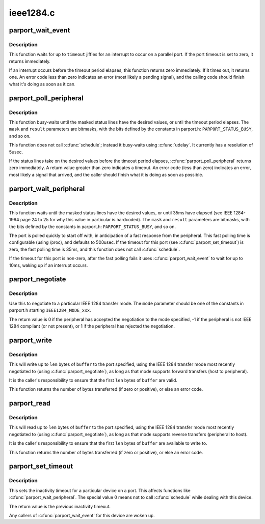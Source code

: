 .. -*- coding: utf-8; mode: rst -*-

==========
ieee1284.c
==========

.. _`parport_wait_event`:

parport_wait_event
==================

.. c:function:: int parport_wait_event (struct parport *port, signed long timeout)

    wait for an event on a parallel port

    :param struct parport \*port:
        port to wait on

    :param signed long timeout:
        time to wait (in jiffies)


.. _`parport_wait_event.description`:

Description
-----------

This function waits for up to ``timeout`` jiffies for an
interrupt to occur on a parallel port.  If the port timeout is
set to zero, it returns immediately.

If an interrupt occurs before the timeout period elapses, this
function returns zero immediately.  If it times out, it returns
one.  An error code less than zero indicates an error (most
likely a pending signal), and the calling code should finish
what it's doing as soon as it can.


.. _`parport_poll_peripheral`:

parport_poll_peripheral
=======================

.. c:function:: int parport_poll_peripheral (struct parport *port, unsigned char mask, unsigned char result, int usec)

    poll status lines

    :param struct parport \*port:
        port to watch

    :param unsigned char mask:
        status lines to watch

    :param unsigned char result:
        desired values of chosen status lines

    :param int usec:
        timeout


.. _`parport_poll_peripheral.description`:

Description
-----------

This function busy-waits until the masked status lines have
the desired values, or until the timeout period elapses.  The
``mask`` and ``result`` parameters are bitmasks, with the bits
defined by the constants in parport.h: ``PARPORT_STATUS_BUSY``\ ,
and so on.

This function does not call :c:func:`schedule`; instead it busy-waits
using :c:func:`udelay`.  It currently has a resolution of 5usec.

If the status lines take on the desired values before the
timeout period elapses, :c:func:`parport_poll_peripheral` returns zero
immediately.  A return value greater than zero indicates
a timeout.  An error code (less than zero) indicates an error,
most likely a signal that arrived, and the caller should
finish what it is doing as soon as possible.


.. _`parport_wait_peripheral`:

parport_wait_peripheral
=======================

.. c:function:: int parport_wait_peripheral (struct parport *port, unsigned char mask, unsigned char result)

    wait for status lines to change in 35ms

    :param struct parport \*port:
        port to watch

    :param unsigned char mask:
        status lines to watch

    :param unsigned char result:
        desired values of chosen status lines


.. _`parport_wait_peripheral.description`:

Description
-----------

This function waits until the masked status lines have the
desired values, or until 35ms have elapsed (see IEEE 1284-1994
page 24 to 25 for why this value in particular is hardcoded).
The ``mask`` and ``result`` parameters are bitmasks, with the bits
defined by the constants in parport.h: ``PARPORT_STATUS_BUSY``\ ,
and so on.

The port is polled quickly to start off with, in anticipation
of a fast response from the peripheral.  This fast polling
time is configurable (using /proc), and defaults to 500usec.
If the timeout for this port (see :c:func:`parport_set_timeout`) is
zero, the fast polling time is 35ms, and this function does
not call :c:func:`schedule`.

If the timeout for this port is non-zero, after the fast
polling fails it uses :c:func:`parport_wait_event` to wait for up to
10ms, waking up if an interrupt occurs.


.. _`parport_negotiate`:

parport_negotiate
=================

.. c:function:: int parport_negotiate (struct parport *port, int mode)

    negotiate an IEEE 1284 mode

    :param struct parport \*port:
        port to use

    :param int mode:
        mode to negotiate to


.. _`parport_negotiate.description`:

Description
-----------

Use this to negotiate to a particular IEEE 1284 transfer mode.
The ``mode`` parameter should be one of the constants in
parport.h starting ``IEEE1284_MODE_xxx``\ .

The return value is 0 if the peripheral has accepted the
negotiation to the mode specified, -1 if the peripheral is not
IEEE 1284 compliant (or not present), or 1 if the peripheral
has rejected the negotiation.


.. _`parport_write`:

parport_write
=============

.. c:function:: ssize_t parport_write (struct parport *port, const void *buffer, size_t len)

    write a block of data to a parallel port

    :param struct parport \*port:
        port to write to

    :param const void \*buffer:
        data buffer (in kernel space)

    :param size_t len:
        number of bytes of data to transfer


.. _`parport_write.description`:

Description
-----------

This will write up to ``len`` bytes of ``buffer`` to the port
specified, using the IEEE 1284 transfer mode most recently
negotiated to (using :c:func:`parport_negotiate`), as long as that
mode supports forward transfers (host to peripheral).

It is the caller's responsibility to ensure that the first
``len`` bytes of ``buffer`` are valid.

This function returns the number of bytes transferred (if zero
or positive), or else an error code.


.. _`parport_read`:

parport_read
============

.. c:function:: ssize_t parport_read (struct parport *port, void *buffer, size_t len)

    read a block of data from a parallel port

    :param struct parport \*port:
        port to read from

    :param void \*buffer:
        data buffer (in kernel space)

    :param size_t len:
        number of bytes of data to transfer


.. _`parport_read.description`:

Description
-----------

This will read up to ``len`` bytes of ``buffer`` to the port
specified, using the IEEE 1284 transfer mode most recently
negotiated to (using :c:func:`parport_negotiate`), as long as that
mode supports reverse transfers (peripheral to host).

It is the caller's responsibility to ensure that the first
``len`` bytes of ``buffer`` are available to write to.

This function returns the number of bytes transferred (if zero
or positive), or else an error code.


.. _`parport_set_timeout`:

parport_set_timeout
===================

.. c:function:: long parport_set_timeout (struct pardevice *dev, long inactivity)

    set the inactivity timeout for a device

    :param struct pardevice \*dev:
        device on a port

    :param long inactivity:
        inactivity timeout (in jiffies)


.. _`parport_set_timeout.description`:

Description
-----------

This sets the inactivity timeout for a particular device on a
port.  This affects functions like :c:func:`parport_wait_peripheral`.
The special value 0 means not to call :c:func:`schedule` while dealing
with this device.

The return value is the previous inactivity timeout.

Any callers of :c:func:`parport_wait_event` for this device are woken
up.

